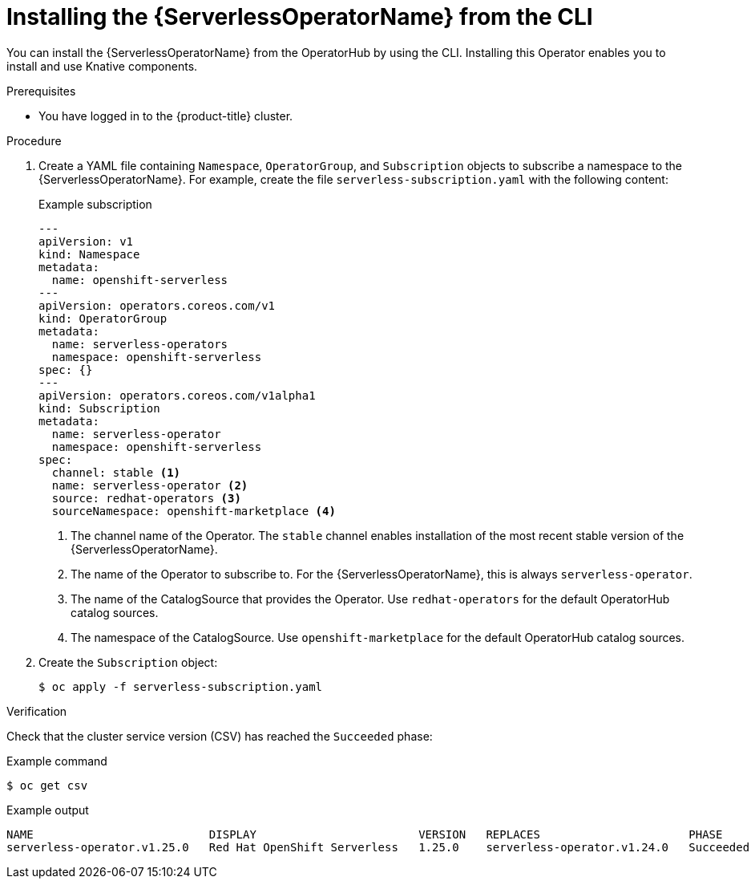 // Module included in the following assemblies:
//
// * /serverless/install/install-serverless-operator.adoc

:_content-type: PROCEDURE
[id="serverless-install-cli_{context}"]
= Installing the {ServerlessOperatorName} from the CLI

You can install the {ServerlessOperatorName} from the OperatorHub by using the CLI. Installing this Operator enables you to install and use Knative components.

.Prerequisites

ifdef::openshift-enterprise[]
* You have access to an {product-title} account with cluster administrator access.
* Your cluster has the Marketplace capability enabled or the Red Hat Operator catalog source configured manually.
endif::[]

ifdef::openshift-dedicated,openshift-rosa[]
* You have access to an {product-title} account with cluster or dedicated administrator access.
endif::[]

* You have logged in to the {product-title} cluster.

.Procedure
. Create a YAML file containing `Namespace`, `OperatorGroup`, and `Subscription` objects to subscribe a namespace to the {ServerlessOperatorName}. For example, create the file `serverless-subscription.yaml` with the following content:
+
.Example subscription
[source,yaml]
----
---
apiVersion: v1
kind: Namespace
metadata:
  name: openshift-serverless
---
apiVersion: operators.coreos.com/v1
kind: OperatorGroup
metadata:
  name: serverless-operators
  namespace: openshift-serverless
spec: {}
---
apiVersion: operators.coreos.com/v1alpha1
kind: Subscription
metadata:
  name: serverless-operator
  namespace: openshift-serverless
spec:
  channel: stable <1>
  name: serverless-operator <2>
  source: redhat-operators <3>
  sourceNamespace: openshift-marketplace <4>
----
<1> The channel name of the Operator. The `stable` channel enables installation of the most recent stable version of the {ServerlessOperatorName}.
<2> The name of the Operator to subscribe to. For the {ServerlessOperatorName}, this is always `serverless-operator`.
<3> The name of the CatalogSource that provides the Operator. Use `redhat-operators` for the default OperatorHub catalog sources.
<4> The namespace of the CatalogSource. Use `openshift-marketplace` for the default OperatorHub catalog sources.

. Create the `Subscription` object:
+
----
$ oc apply -f serverless-subscription.yaml
----

.Verification
Check that the cluster service version (CSV) has reached the `Succeeded` phase:

.Example command
[source,yaml]
----
$ oc get csv
----

.Example output
[source,yaml]
----
NAME                          DISPLAY                        VERSION   REPLACES                      PHASE
serverless-operator.v1.25.0   Red Hat OpenShift Serverless   1.25.0    serverless-operator.v1.24.0   Succeeded
----
